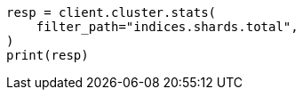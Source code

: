 // This file is autogenerated, DO NOT EDIT
// how-to/size-your-shards.asciidoc:558

[source, python]
----
resp = client.cluster.stats(
    filter_path="indices.shards.total",
)
print(resp)
----
